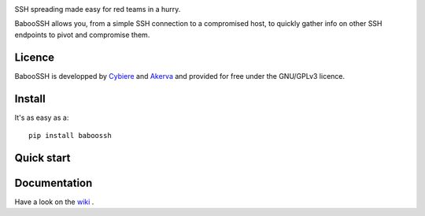 .. image:: https://raw.githubusercontent.com/cybiere/baboossh/master/logo.png
SSH spreading made easy for red teams in a hurry.


BabooSSH allows you, from a simple SSH connection to a compromised host, to quickly gather info on other SSH endpoints to pivot and compromise them.

Licence
+++++++

BabooSSH is developped by `Cybiere <https://twitter.com/Cybiere>`_ and `Akerva <https://akerva.com/>`_ and provided for free under the GNU/GPLv3 licence.

Install 
+++++++

It's as easy as a::

   pip install baboossh

Quick start
+++++++++++


Documentation
+++++++++++++

Have a look on the `wiki <https://github.com/cybiere/BabooSSH/wiki>`_ .


